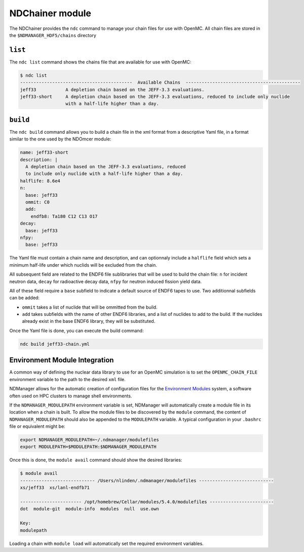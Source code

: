 .. _ndchainer:

===================
NDChainer module
===================

The NDChainer provides the ``ndc`` command to manage your chain files for
use with OpenMC.
All chain files are stored in the ``$NDMANAGER_HDF5/chains`` directory

``list``
--------

The ``ndc list`` command shows the chains file that are available for use
with OpenMC:

.. code-block::

    $ ndc list
    ------------------------------------------  Available Chains  -------------------------------------------
    jeff33           A depletion chain based on the JEFF-3.3 evaluations.
    jeff33-short     A depletion chain based on the JEFF-3.3 evaluations, reduced to include only nuclide
                     with a half-life higher than a day.

``build``
---------

The ``ndc build`` command allows you to build a chain file in the xml format
from a descriptive Yaml file, in a format similar to the one used by the NDOmcer module:

.. code-block:: yaml

    name: jeff33-short
    description: |
      A depletion chain based on the JEFF-3.3 evaluations, reduced
      to include only nuclide with a half-life higher than a day.
    halflife: 8.6e4
    n:
      base: jeff33
      ommit: C0
      add:
        endfb8: Ta180 C12 C13 O17
    decay:
      base: jeff33
    nfpy:
      base: jeff33

The Yaml file must contain a chain name and description, and can optionnaly
include a ``halflife`` field which sets a minimum half-life under which
nuclids will be excluded from the chain.

All subsequent field are related to the ENDF6 file sublibraries that will be used to
build the chain file: ``n`` for incident neutron data, ``decay`` for radioactive decay data,
``nfpy`` for neutron induced fission yield data.

All of these field require a ``base`` subfield to indicate a default source of ENDF6
tapes to use.
Two additionnal subfields can be added:

* ``ommit`` takes a list of nuclide that will be ommitted from the build.
* ``add`` takes subfields with the name of other ENDF6 libraries, and a list of nuclides to add to the build. If the nuclides already exist in the base ENDF6 library, they will be substituted.

Once the Yaml file is done, you can execute the build command:

.. code-block::

    ndc build jeff33-chain.yml

Environment Module Integration
-------------------------------

A common way of defining the nuclear data library to use for an OpenMC
simulation is to set the ``OPENMC_CHAIN_FILE`` environment variable
to the path to the desired ``xml`` file.

NDManager allows for the automatic creation of configuration files for
the `Environment Modules <https://modules.sourceforge.net/>`_ system,
a software often used on HPC clusters to manage shell environments.

If the ``NDMANAGER_MODULEPATH`` environment variable is set, NDManager
will automatically create a module file in its location when a chain is built.
To allow the module files to be discovered by the ``module`` command,
the content of ``NDMANAGER_MODULEPATH`` should also be appended to the
``MODULEPATH`` variable.
A typical configuration in your ``.bashrc`` file or equivalent might be:

.. code-block:: bash

    export NDMANAGER_MODULEPATH=~/.ndmanager/modulefiles
    export MODULEPATH=$MODULEPATH:$NDMANAGER_MODULEPATH

Once this is done, the ``module avail`` command should show the desired
libraries:

.. code-block::

    $ module avail
    ---------------------------- /Users/nlinden/.ndmanager/modulefiles ----------------------------
    xs/jeff33  xs/lanl-endfb71

    ----------------------- /opt/homebrew/Cellar/modules/5.4.0/modulefiles ------------------------
    dot  module-git  module-info  modules  null  use.own

    Key:
    modulepath

Loading a chain with ``module load`` will automatically set the
required environment variables.
